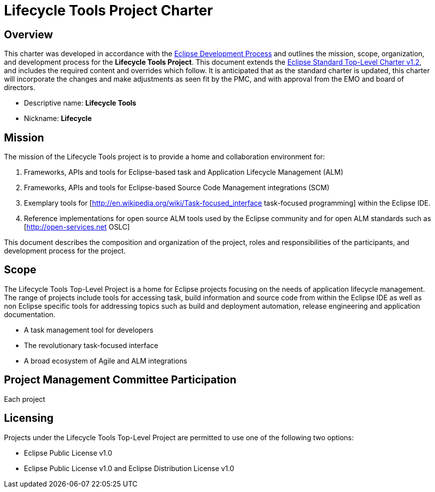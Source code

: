 = Lifecycle Tools Project Charter


== Overview

This charter was developed in accordance with the link:https://www.eclipse.org/projects/dev_process/development_process.php[Eclipse Development Process] and outlines the mission, scope, organization, and development process for the *Lifecycle Tools Project*. This document extends the link:https://www.eclipse.org/projects/dev_process/Eclipse_Standard_TopLevel_Charter_v1.2.php[Eclipse Standard Top-Level Charter v1.2], and includes the required content and overrides which follow. It is anticipated that as the standard charter is updated, this charter will incorporate the changes and make adjustments as seen fit by the PMC, and with approval from the EMO and board of directors.

* Descriptive name: *Lifecycle Tools*
* Nickname: *Lifecycle*


== Mission

The mission of the Lifecycle Tools project is to provide a home and collaboration environment for:

. Frameworks, APIs and tools for Eclipse-based task and Application Lifecycle Management (ALM)
. Frameworks, APIs and tools for Eclipse-based Source Code Management integrations (SCM)
. Exemplary tools for [http://en.wikipedia.org/wiki/Task-focused_interface task-focused programming] within the Eclipse IDE.
. Reference implementations for open source ALM tools used by the Eclipse community and for open ALM standards such as [http://open-services.net OSLC]

This document describes the composition and organization of the project, roles and responsibilities of the participants, and development process for the project.


== Scope

The Lifecycle Tools Top-Level Project is a home for Eclipse projects focusing on the needs of application lifecycle management. The range of projects include tools for accessing task, build information and source code from within the Eclipse IDE as well as non Eclipse specific tools for addressing topics such as build and deployment automation, release engineering and application documentation.

* A task management tool for developers
* The revolutionary task-focused interface
* A broad ecosystem of Agile and ALM integrations


== Project Management Committee Participation

Each project


== Licensing

Projects under the Lifecycle Tools Top-Level Project are permitted to use one of the following two options:

* Eclipse Public License v1.0
* Eclipse Public License v1.0 and Eclipse Distribution License v1.0


